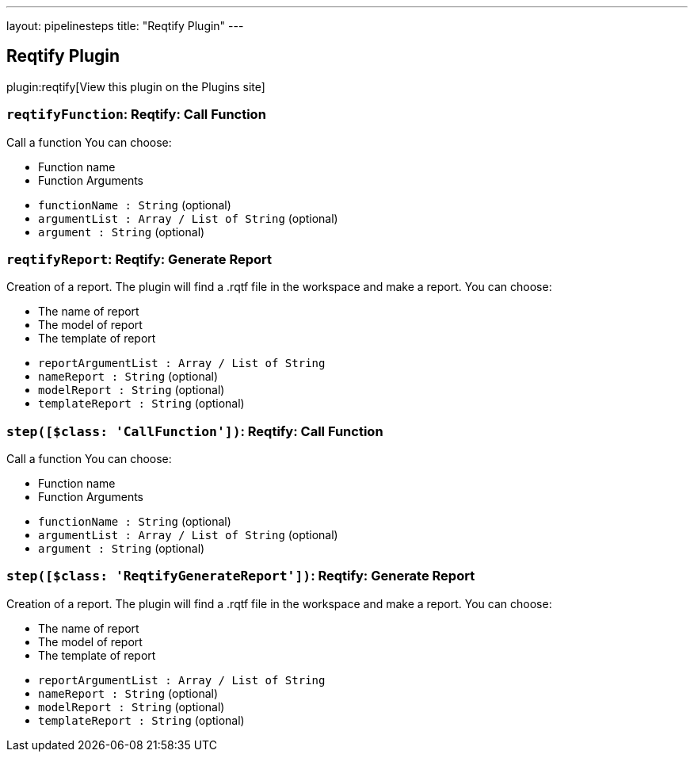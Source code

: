 ---
layout: pipelinesteps
title: "Reqtify Plugin"
---

:notitle:
:description:
:author:
:email: jenkinsci-users@googlegroups.com
:sectanchors:
:toc: left
:compat-mode!:

== Reqtify Plugin

plugin:reqtify[View this plugin on the Plugins site]

=== `reqtifyFunction`: Reqtify: Call Function
++++
<div><div>
 Call a function You can choose: 
 <ul>
  <li>Function name</li>
  <li>Function Arguments</li>
 </ul>
</div></div>
<ul><li><code>functionName : String</code> (optional)
</li>
<li><code>argumentList : Array / List of String</code> (optional)
<ul></ul></li>
<li><code>argument : String</code> (optional)
</li>
</ul>


++++
=== `reqtifyReport`: Reqtify: Generate Report
++++
<div><div>
 Creation of a report. The plugin will find a .rqtf file in the workspace and make a report. You can choose: 
 <ul>
  <li>The name of report</li>
  <li>The model of report</li>
  <li>The template of report</li>
 </ul>
</div></div>
<ul><li><code>reportArgumentList : Array / List of String</code>
<ul></ul></li>
<li><code>nameReport : String</code> (optional)
</li>
<li><code>modelReport : String</code> (optional)
</li>
<li><code>templateReport : String</code> (optional)
</li>
</ul>


++++
=== `step([$class: 'CallFunction'])`: Reqtify: Call Function
++++
<div><div>
 Call a function You can choose: 
 <ul>
  <li>Function name</li>
  <li>Function Arguments</li>
 </ul>
</div></div>
<ul><li><code>functionName : String</code> (optional)
</li>
<li><code>argumentList : Array / List of String</code> (optional)
<ul></ul></li>
<li><code>argument : String</code> (optional)
</li>
</ul>


++++
=== `step([$class: 'ReqtifyGenerateReport'])`: Reqtify: Generate Report
++++
<div><div>
 Creation of a report. The plugin will find a .rqtf file in the workspace and make a report. You can choose: 
 <ul>
  <li>The name of report</li>
  <li>The model of report</li>
  <li>The template of report</li>
 </ul>
</div></div>
<ul><li><code>reportArgumentList : Array / List of String</code>
<ul></ul></li>
<li><code>nameReport : String</code> (optional)
</li>
<li><code>modelReport : String</code> (optional)
</li>
<li><code>templateReport : String</code> (optional)
</li>
</ul>


++++

